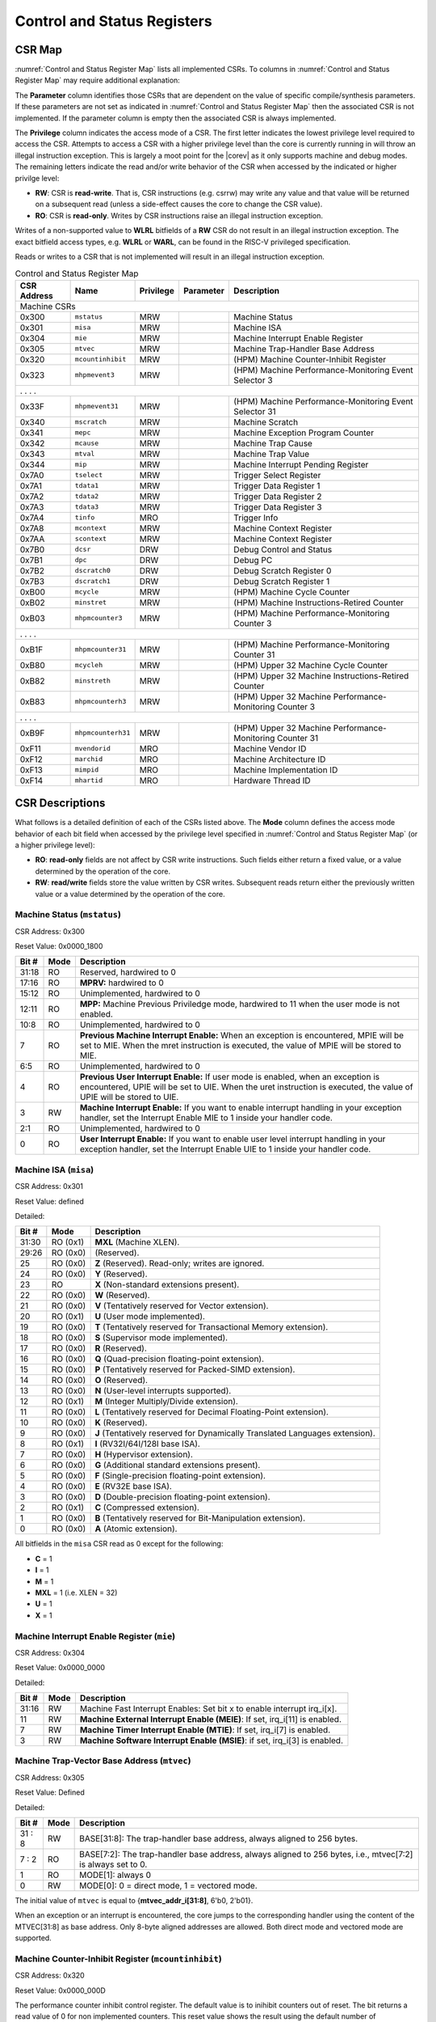 .. _cs-registers:

Control and Status Registers
============================

CSR Map
-------

:numref:`Control and Status Register Map` lists all
implemented CSRs.  To columns in :numref:`Control and Status Register Map` may require additional explanation:

The **Parameter** column identifies those CSRs that are dependent on the value
of specific compile/synthesis parameters. If these parameters are not set as
indicated in :numref:`Control and Status Register Map` then the associated CSR is not implemented.  If the
parameter column is empty then the associated CSR is always implemented.

The **Privilege** column indicates the access mode of a CSR.  The first letter
indicates the lowest privilege level required to access the CSR.  Attempts to
access a CSR with a higher privilege level than the core is currently running
in will throw an illegal instruction exception.  This is largely a moot point
for the |corev| as it only supports machine and debug modes.  The remaining
letters indicate the read and/or write behavior of the CSR when accessed by
the indicated or higher privilge level:

* **RW**: CSR is **read-write**.  That is, CSR instructions (e.g. csrrw) may
  write any value and that value will be returned on a subsequent read (unless
  a side-effect causes the core to change the CSR value).

* **RO**: CSR is **read-only**.  Writes by CSR instructions raise an illegal
  instruction exception.

Writes of a non-supported value to **WLRL** bitfields of a **RW** CSR do not result in an illegal
instruction exception. The exact bitfield access types, e.g. **WLRL** or **WARL**, can be found in the RISC-V
privileged specification.

Reads or writes to a CSR that is not implemented will result in an illegal
instruction exception.

.. table:: Control and Status Register Map
  :name: Control and Status Register Map

  +---------------+-------------------+-----------+---------------------+---------------------------------------------------------+
  |  CSR Address  |   Name            | Privilege | Parameter           |  Description                                            |
  +===============+===================+===========+=====================+=========================================================+
  | Machine CSRs                                                                                                                  |
  +---------------+-------------------+-----------+---------------------+---------------------------------------------------------+
  | 0x300         | ``mstatus``       | MRW       |                     | Machine Status                                          |
  +---------------+-------------------+-----------+---------------------+---------------------------------------------------------+
  | 0x301         | ``misa``          | MRW       |                     | Machine ISA                                             |
  +---------------+-------------------+-----------+---------------------+---------------------------------------------------------+
  | 0x304         | ``mie``           | MRW       |                     | Machine Interrupt Enable Register                       |
  +---------------+-------------------+-----------+---------------------+---------------------------------------------------------+
  | 0x305         | ``mtvec``         | MRW       |                     | Machine Trap-Handler Base Address                       |
  +---------------+-------------------+-----------+---------------------+---------------------------------------------------------+
  | 0x320         | ``mcountinhibit`` | MRW       |                     | (HPM) Machine Counter-Inhibit Register                  |
  +---------------+-------------------+-----------+---------------------+---------------------------------------------------------+
  | 0x323         | ``mhpmevent3``    | MRW       |                     | (HPM) Machine Performance-Monitoring Event Selector 3   |
  +---------------+-------------------+-----------+---------------------+---------------------------------------------------------+
  | .               .                   .           .                                                                             |
  +---------------+-------------------+-----------+---------------------+---------------------------------------------------------+
  | 0x33F         | ``mhpmevent31``   | MRW       |                     | (HPM) Machine Performance-Monitoring Event Selector 31  |
  +---------------+-------------------+-----------+---------------------+---------------------------------------------------------+
  | 0x340         | ``mscratch``      | MRW       |                     | Machine Scratch                                         |
  +---------------+-------------------+-----------+---------------------+---------------------------------------------------------+
  | 0x341         | ``mepc``          | MRW       |                     | Machine Exception Program Counter                       |
  +---------------+-------------------+-----------+---------------------+---------------------------------------------------------+
  | 0x342         | ``mcause``        | MRW       |                     | Machine Trap Cause                                      |
  +---------------+-------------------+-----------+---------------------+---------------------------------------------------------+
  | 0x343         | ``mtval``         | MRW       |                     | Machine Trap Value                                      |
  +---------------+-------------------+-----------+---------------------+---------------------------------------------------------+
  | 0x344         | ``mip``           | MRW       |                     | Machine Interrupt Pending Register                      |
  +---------------+-------------------+-----------+---------------------+---------------------------------------------------------+
  | 0x7A0         | ``tselect``       | MRW       |                     | Trigger Select Register                                 |
  +---------------+-------------------+-----------+---------------------+---------------------------------------------------------+
  | 0x7A1         | ``tdata1``        | MRW       |                     | Trigger Data Register 1                                 |
  +---------------+-------------------+-----------+---------------------+---------------------------------------------------------+
  | 0x7A2         | ``tdata2``        | MRW       |                     | Trigger Data Register 2                                 |
  +---------------+-------------------+-----------+---------------------+---------------------------------------------------------+
  | 0x7A3         | ``tdata3``        | MRW       |                     | Trigger Data Register 3                                 |
  +---------------+-------------------+-----------+---------------------+---------------------------------------------------------+
  | 0x7A4         | ``tinfo``         | MRO       |                     | Trigger Info                                            |
  +---------------+-------------------+-----------+---------------------+---------------------------------------------------------+
  | 0x7A8         | ``mcontext``      | MRW       |                     | Machine Context Register                                |
  +---------------+-------------------+-----------+---------------------+---------------------------------------------------------+
  | 0x7AA         | ``scontext``      | MRW       |                     | Machine Context Register                                |
  +---------------+-------------------+-----------+---------------------+---------------------------------------------------------+
  | 0x7B0         | ``dcsr``          | DRW       |                     | Debug Control and Status                                |
  +---------------+-------------------+-----------+---------------------+---------------------------------------------------------+
  | 0x7B1         | ``dpc``           | DRW       |                     | Debug PC                                                |
  +---------------+-------------------+-----------+---------------------+---------------------------------------------------------+
  | 0x7B2         | ``dscratch0``     | DRW       |                     | Debug Scratch Register 0                                |
  +---------------+-------------------+-----------+---------------------+---------------------------------------------------------+
  | 0x7B3         | ``dscratch1``     | DRW       |                     | Debug Scratch Register 1                                |
  +---------------+-------------------+-----------+---------------------+---------------------------------------------------------+
  | 0xB00         | ``mcycle``        | MRW       |                     | (HPM) Machine Cycle Counter                             |
  +---------------+-------------------+-----------+---------------------+---------------------------------------------------------+
  | 0xB02         | ``minstret``      | MRW       |                     | (HPM) Machine Instructions-Retired Counter              |
  +---------------+-------------------+-----------+---------------------+---------------------------------------------------------+
  | 0xB03         | ``mhpmcounter3``  | MRW       |                     | (HPM) Machine Performance-Monitoring Counter 3          |
  +---------------+-------------------+-----------+---------------------+---------------------------------------------------------+
  | .               .                   .           .                                                                             |
  +---------------+-------------------+-----------+---------------------+---------------------------------------------------------+
  | 0xB1F         | ``mhpmcounter31`` | MRW       |                     | (HPM) Machine Performance-Monitoring Counter 31         |
  +---------------+-------------------+-----------+---------------------+---------------------------------------------------------+
  | 0xB80         | ``mcycleh``       | MRW       |                     | (HPM) Upper 32 Machine Cycle Counter                    |
  +---------------+-------------------+-----------+---------------------+---------------------------------------------------------+
  | 0xB82         | ``minstreth``     | MRW       |                     | (HPM) Upper 32 Machine Instructions-Retired Counter     |
  +---------------+-------------------+-----------+---------------------+---------------------------------------------------------+
  | 0xB83         | ``mhpmcounterh3`` | MRW       |                     | (HPM) Upper 32 Machine Performance-Monitoring Counter 3 |
  +---------------+-------------------+-----------+---------------------+---------------------------------------------------------+
  | .               .                   .           .                                                                             |
  +---------------+-------------------+-----------+---------------------+---------------------------------------------------------+
  | 0xB9F         | ``mhpmcounterh31``| MRW       |                     | (HPM) Upper 32 Machine Performance-Monitoring Counter 31|
  +---------------+-------------------+-----------+---------------------+---------------------------------------------------------+
  | 0xF11         | ``mvendorid``     | MRO       |                     | Machine Vendor ID                                       |
  +---------------+-------------------+-----------+---------------------+---------------------------------------------------------+
  | 0xF12         | ``marchid``       | MRO       |                     | Machine Architecture ID                                 |
  +---------------+-------------------+-----------+---------------------+---------------------------------------------------------+
  | 0xF13         | ``mimpid``        | MRO       |                     | Machine Implementation ID                               |
  +---------------+-------------------+-----------+---------------------+---------------------------------------------------------+
  | 0xF14         | ``mhartid``       | MRO       |                     | Hardware Thread ID                                      |
  +---------------+-------------------+-----------+---------------------+---------------------------------------------------------+

.. only:: ZICOUNT

  .. table:: Control and Status Register Map (additional CSRs for Zicount)
    :name: Control and Status Register Map (additional CSRs for Zicount)

    +---------------+-------------------+-----------+---------------------+---------------------------------------------------------+
    |  CSR Address  |   Name            | Privilege | Parameter           |  Description                                            |
    +===============+===================+===========+=====================+=========================================================+
    | User CSRs                                                                                                                     |
    +---------------+-------------------+-----------+---------------------+---------------------------------------------------------+
    | 0xC00         | ``cycle``         | URO       |                     | (HPM) Cycle Counter                                     |
    +---------------+-------------------+-----------+---------------------+---------------------------------------------------------+
    | 0xC02         | ``instret``       | URO       |                     | (HPM) Instructions-Retired Counter                      |
    +---------------+-------------------+-----------+---------------------+---------------------------------------------------------+
    | 0xC03         | ``hpmcounter3``   | URO       |                     | (HPM) Performance-Monitoring Counter 3                  |
    +---------------+-------------------+-----------+---------------------+---------------------------------------------------------+
    | .               .                   .           .                     .                                                       |
    +---------------+-------------------+-----------+---------------------+---------------------------------------------------------+
    | 0xC1F         | ``hpmcounter31``  | URO       |                     | (HPM) Performance-Monitoring Counter 31                 |
    +---------------+-------------------+-----------+---------------------+---------------------------------------------------------+
    | 0xC80         | ``cycleh``        | URO       |                     | (HPM) Upper 32 Cycle Counter                            |
    +---------------+-------------------+-----------+---------------------+---------------------------------------------------------+
    | 0xC82         | ``instreth``      | URO       |                     | (HPM) Upper 32 Instructions-Retired Counter             |
    +---------------+-------------------+-----------+---------------------+---------------------------------------------------------+
    | 0xC83         | ``hpmcounterh3``  | URO       |                     | (HPM) Upper 32 Performance-Monitoring Counter 3         |
    +---------------+-------------------+-----------+---------------------+---------------------------------------------------------+
    | .               .                   .           .                     .                                                       |
    +---------------+-------------------+-----------+---------------------+---------------------------------------------------------+
    | 0xC9F         | ``hpmcounterh31`` | URO       |                     | (HPM) Upper 32 Performance-Monitoring Counter 31        |
    +---------------+-------------------+-----------+---------------------+---------------------------------------------------------+

.. only:: USER

  .. table:: Control and Status Register Map (additional CSRs for User mode)
    :name: Control and Status Register Map (additional CSRs for User mode)

    +-------------------+----------------+------------+------------+------------------------------------------+
    | CSR address       |   Name         | Privilege  | Parameter  |   Description                            |
    +-------------------+----------------+------------+------------+------------------------------------------+
    |                   |                |            |            |                                          |
    +===================+================+============+============+==========================================+
    | 0x306             | ``mcounteren`` | MRW        |            | Machine Counter Enable                   |
    +-------------------+----------------+------------+------------+------------------------------------------+

.. only:: PMP

  .. table:: Control and Status Register Map (additional CSRs for PMP)
    :name: Control and Status Register Map (additional CSRs for PMP)

    +---------------+-------------------+-----------+---------------------+---------------------------------------------------------+
    |  CSR Address  |   Name            | Privilege | Parameter           |  Description                                            |
    +===============+===================+===========+=====================+=========================================================+
    | Machine CSRs                                                                                                                  |
    +---------------+-------------------+-----------+---------------------+---------------------------------------------------------+
    | 0x3A0         | ``pmpcfg0``       | MRW       |                     | Physical memory protection configuration.               |
    +---------------+-------------------+-----------+---------------------+---------------------------------------------------------+
    | 0x3A1         | ``pmpcfg1``       | MRW       |                     | Physical memory protection configuration.               |
    +---------------+-------------------+-----------+---------------------+---------------------------------------------------------+
    | 0x3A2         | ``pmpcfg2``       | MRW       |                     | Physical memory protection configuration.               |
    +---------------+-------------------+-----------+---------------------+---------------------------------------------------------+
    | 0x3A3         | ``pmpcfg3``       | MRW       |                     | Physical memory protection configuration.               |
    +---------------+-------------------+-----------+---------------------+---------------------------------------------------------+
    | 0x3B0         | ``pmpaddr0``      | MRW       |                     | Physical memory protection address register.            |
    +---------------+-------------------+-----------+---------------------+---------------------------------------------------------+
    | 0x3B1         | ``pmpaddr1``      | MRW       |                     | Physical memory protection address register.            |
    +---------------+-------------------+-----------+---------------------+---------------------------------------------------------+
    | 0x3B2         | ``pmpaddr2``      | MRW       |                     | Physical memory protection address register.            |
    +---------------+-------------------+-----------+---------------------+---------------------------------------------------------+
    | 0x3B3         | ``pmpaddr3``      | MRW       |                     | Physical memory protection address register.            |
    +---------------+-------------------+-----------+---------------------+---------------------------------------------------------+
    | 0x3B4         | ``pmpaddr4``      | MRW       |                     | Physical memory protection address register.            |
    +---------------+-------------------+-----------+---------------------+---------------------------------------------------------+
    | 0x3B5         | ``pmpaddr5``      | MRW       |                     | Physical memory protection address register.            |
    +---------------+-------------------+-----------+---------------------+---------------------------------------------------------+
    | 0x3B6         | ``pmpaddr6``      | MRW       |                     | Physical memory protection address register.            |
    +---------------+-------------------+-----------+---------------------+---------------------------------------------------------+
    | 0x3B7         | ``pmpaddr7``      | MRW       |                     | Physical memory protection address register.            |
    +---------------+-------------------+-----------+---------------------+---------------------------------------------------------+
    | 0x3B8         | ``pmpaddr8``      | MRW       |                     | Physical memory protection address register.            |
    +---------------+-------------------+-----------+---------------------+---------------------------------------------------------+
    | 0x3B9         | ``pmpaddr9``      | MRW       |                     | Physical memory protection address register.            |
    +---------------+-------------------+-----------+---------------------+---------------------------------------------------------+
    | 0x3BA         | ``pmpaddr10``     | MRW       |                     | Physical memory protection address register.            |
    +---------------+-------------------+-----------+---------------------+---------------------------------------------------------+
    | 0x3BB         | ``pmpaddr11``     | MRW       |                     | Physical memory protection address register.            |
    +---------------+-------------------+-----------+---------------------+---------------------------------------------------------+
    | 0x3BC         | ``pmpaddr12``     | MRW       |                     | Physical memory protection address register.            |
    +---------------+-------------------+-----------+---------------------+---------------------------------------------------------+
    | 0x3BD         | ``pmpaddr13``     | MRW       |                     | Physical memory protection address register.            |
    +---------------+-------------------+-----------+---------------------+---------------------------------------------------------+
    | 0x3BE         | ``pmpaddr14``     | MRW       |                     | Physical memory protection address register.            |
    +---------------+-------------------+-----------+---------------------+---------------------------------------------------------+
    | 0x3BF         | ``pmpaddr15``     | MRW       |                     | Physical memory protection address register.            |
    +---------------+-------------------+-----------+---------------------+---------------------------------------------------------+
    | 0x747         | ``mseccfg``       | MRW       |                     | Machine Security Configuration (lower 32 bits).         |
    +---------------+-------------------+-----------+---------------------+---------------------------------------------------------+
    | 0x757         | ``mseccfgh``      | MRW       |                     | Machine Security Configuration (upper 32 bits).         |
    +---------------+-------------------+-----------+---------------------+---------------------------------------------------------+

.. only:: FPU

  .. table:: Control and Status Register Map (additional CSRs for F extension)
    :name: Control and Status Register Map (additional CSRs for F extension)

    +---------------+-------------------+-----------+---------------------+---------------------------------------------------------+
    |  CSR Address  |   Name            | Privilege | Parameter           |  Description                                            |
    +===============+===================+===========+=====================+=========================================================+
    | User CSRs                                                                                                                     |
    +---------------+-------------------+-----------+---------------------+---------------------------------------------------------+
    | 0x001         | ``fflags``        | URW       | ``FPU`` = 1         | Floating-point accrued exceptions.                      |
    +---------------+-------------------+-----------+---------------------+---------------------------------------------------------+
    | 0x002         | ``frm``           | URW       | ``FPU`` = 1         | Floating-point dynamic rounding mode.                   |
    +---------------+-------------------+-----------+---------------------+---------------------------------------------------------+
    | 0x003         | ``fcsr``          | URW       | ``FPU`` = 1         | Floating-point control and status register.             |
    +---------------+-------------------+-----------+---------------------+---------------------------------------------------------+

CSR Descriptions
-----------------

What follows is a detailed definition of each of the CSRs listed above. The
**Mode** column defines the access mode behavior of each bit field when
accessed by the privilege level specified in :numref:`Control and Status Register Map` (or a higher privilege
level):

* **RO**: **read-only** fields are not affect by CSR write instructions.  Such
  fields either return a fixed value, or a value determined by the operation of
  the core.

* **RW**: **read/write** fields store the value written by CSR writes. Subsequent
  reads return either the previously written value or a value determined by the
  operation of the core.

.. only:: FPU

  .. _csr-fflags:

  Floating-point accrued exceptions (``fflags``)
  ~~~~~~~~~~~~~~~~~~~~~~~~~~~~~~~~~~~~~~~~~~~~~~

  CSR Address: 0x001 (only present if ``FPU`` = 1)

  Reset Value: 0x0000_0000

  +-------------+-----------+-------------------------------------------------------------------------+
  |   Bit #     |   Mode    |   Description                                                           |
  +=============+===========+=========================================================================+
  | 31:5        | RO        | Writes are ignored; reads return 0.                                     |
  +-------------+-----------+-------------------------------------------------------------------------+
  | 4           | RW        | NV- Invalid Operation                                                   |
  +-------------+-----------+-------------------------------------------------------------------------+
  | 3           | RW        | DZ - Divide by Zero                                                     |
  +-------------+-----------+-------------------------------------------------------------------------+
  | 2           | RW        | OF - Overflow                                                           |
  +-------------+-----------+-------------------------------------------------------------------------+
  | 1           | RW        | UF - Underflow                                                          |
  +-------------+-----------+-------------------------------------------------------------------------+
  | 0           | RW        | NX - Inexact                                                            |
  +-------------+-----------+-------------------------------------------------------------------------+

  .. Comment: I have not tested any CSRs that require FPU=1.  The Mode spec on all of these is suspect.
  .. _csr-frm:

  Floating-point dynamic rounding mode (``frm``)
  ~~~~~~~~~~~~~~~~~~~~~~~~~~~~~~~~~~~~~~~~~~~~~~

  CSR Address: 0x002 (only present if ``FPU`` = 1)

  Reset Value: 0x0000_0000

  +-------------+-----------+------------------------------------------------------------------------+
  |   Bit #     |  Mode     |   Description                                                          |
  +=============+===========+========================================================================+
  | 31:3        | RO        | Writes are ignored; reads return 0.                                    |
  +-------------+-----------+------------------------------------------------------------------------+
  | 2:0         | RW        | Rounding mode. 000 = RNE, 001 = RTZ, 010 = RDN, 011 = RUP, 100 = RMM   |
  |             |           | 101 = Invalid, 110 = Invalid, 111 = DYN.                               |
  +-------------+-----------+------------------------------------------------------------------------+

  .. _csr-fcsr:

  Floating-point control and status register (``fcsr``)
  ~~~~~~~~~~~~~~~~~~~~~~~~~~~~~~~~~~~~~~~~~~~~~~~~~~~~~

  CSR Address: 0x003 (only present if ``FPU`` = 1)

  Reset Value: 0x0000_0000

  +-------------+-----------+------------------------------------------------------------------------+
  |   Bit #     |  Mode     |   Description                                                          |
  +=============+===========+========================================================================+
  | 31:8        | RO        | Reserved. Writes are ignored; reads return 0.                          |
  +-------------+-----------+------------------------------------------------------------------------+
  | 7:5         | RW        | Rounding Mode (``frm``)                                                |
  +-------------+-----------+------------------------------------------------------------------------+
  | 4:0         | RW        | Accrued Exceptions (``fflags``)                                        |
  +-------------+-----------+------------------------------------------------------------------------+

Machine Status (``mstatus``)
~~~~~~~~~~~~~~~~~~~~~~~~~~~~

CSR Address: 0x300

Reset Value: 0x0000_1800

+-------------+-----------+---------------------------------------------------------------------------------------------------------------------------------------------------------------------------------------------------------------------------------------------------------------------+
|   Bit #     |   Mode    |   Description                                                                                                                                                                                                                                                       |
+=============+===========+=====================================================================================================================================================================================================================================================================+
| 31:18       | RO        | Reserved, hardwired to 0                                                                                                                                                                                                                                            |
+-------------+-----------+---------------------------------------------------------------------------------------------------------------------------------------------------------------------------------------------------------------------------------------------------------------------+
| 17:16       | RO        | **MPRV:** hardwired to 0                                                                                                                                                                                                                                            |
+-------------+-----------+---------------------------------------------------------------------------------------------------------------------------------------------------------------------------------------------------------------------------------------------------------------------+
| 15:12       | RO        | Unimplemented, hardwired to 0                                                                                                                                                                                                                                       |
+-------------+-----------+---------------------------------------------------------------------------------------------------------------------------------------------------------------------------------------------------------------------------------------------------------------------+
| 12:11       | RO        | **MPP:** Machine Previous Priviledge mode, hardwired to 11 when the user mode is not enabled.                                                                                                                                                                       |
+-------------+-----------+---------------------------------------------------------------------------------------------------------------------------------------------------------------------------------------------------------------------------------------------------------------------+
| 10:8        | RO        | Unimplemented, hardwired to 0                                                                                                                                                                                                                                       |
+-------------+-----------+---------------------------------------------------------------------------------------------------------------------------------------------------------------------------------------------------------------------------------------------------------------------+
| 7           | RO        | **Previous Machine Interrupt Enable:** When an exception is encountered, MPIE will be set to MIE. When the mret instruction is executed, the value of MPIE will be stored to MIE.                                                                                   |
+-------------+-----------+---------------------------------------------------------------------------------------------------------------------------------------------------------------------------------------------------------------------------------------------------------------------+
| 6:5         | RO        | Unimplemented, hardwired to 0                                                                                                                                                                                                                                       |
+-------------+-----------+---------------------------------------------------------------------------------------------------------------------------------------------------------------------------------------------------------------------------------------------------------------------+
| 4           | RO        | **Previous User Interrupt Enable:** If user mode is enabled, when an exception is encountered, UPIE will be set to UIE. When the uret instruction is executed, the value of UPIE will be stored to UIE.                                                             |
+-------------+-----------+---------------------------------------------------------------------------------------------------------------------------------------------------------------------------------------------------------------------------------------------------------------------+
| 3           | RW        | **Machine Interrupt Enable:** If you want to enable interrupt handling in your exception handler, set the Interrupt Enable MIE to 1 inside your handler code.                                                                                                       |
+-------------+-----------+---------------------------------------------------------------------------------------------------------------------------------------------------------------------------------------------------------------------------------------------------------------------+
| 2:1         | RO        | Unimplemented, hardwired to 0                                                                                                                                                                                                                                       |
+-------------+-----------+---------------------------------------------------------------------------------------------------------------------------------------------------------------------------------------------------------------------------------------------------------------------+
| 0           | RO        | **User Interrupt Enable:** If you want to enable user level interrupt handling in your exception handler, set the Interrupt Enable UIE to 1 inside your handler code.                                                                                               |
+-------------+-----------+---------------------------------------------------------------------------------------------------------------------------------------------------------------------------------------------------------------------------------------------------------------------+

Machine ISA (``misa``)
~~~~~~~~~~~~~~~~~~~~~~

CSR Address: 0x301

Reset Value: defined

Detailed:

+-------------+------------+------------------------------------------------------------------------+
|   Bit #     |   Mode     |   Description                                                          |
+=============+============+========================================================================+
| 31:30       | RO   (0x1) |  **MXL** (Machine XLEN).                                               |
+-------------+------------+------------------------------------------------------------------------+
| 29:26       | RO   (0x0) | (Reserved).                                                            |
+-------------+------------+------------------------------------------------------------------------+
| 25          | RO   (0x0) | **Z** (Reserved). Read-only; writes are ignored.                       |
+-------------+------------+------------------------------------------------------------------------+
| 24          | RO   (0x0) | **Y** (Reserved).                                                      |
+-------------+------------+------------------------------------------------------------------------+
| 23          | RO         | **X** (Non-standard extensions present).                               |
+-------------+------------+------------------------------------------------------------------------+
| 22          | RO   (0x0) | **W** (Reserved).                                                      |
+-------------+------------+------------------------------------------------------------------------+
| 21          | RO   (0x0) | **V** (Tentatively reserved for Vector extension).                     |
+-------------+------------+------------------------------------------------------------------------+
| 20          | RO   (0x1) | **U** (User mode implemented).                                         |
+-------------+------------+------------------------------------------------------------------------+
| 19          | RO   (0x0) | **T** (Tentatively reserved for Transactional Memory extension).       |
+-------------+------------+------------------------------------------------------------------------+
| 18          | RO   (0x0) | **S** (Supervisor mode implemented).                                   |
+-------------+------------+------------------------------------------------------------------------+
| 17          | RO   (0x0) | **R** (Reserved).                                                      |
+-------------+------------+------------------------------------------------------------------------+
| 16          | RO   (0x0) | **Q** (Quad-precision floating-point extension).                       |
+-------------+------------+------------------------------------------------------------------------+
| 15          | RO   (0x0) | **P** (Tentatively reserved for Packed-SIMD extension).                |
+-------------+------------+------------------------------------------------------------------------+
| 14          | RO   (0x0) | **O** (Reserved).                                                      |
+-------------+------------+------------------------------------------------------------------------+
| 13          | RO   (0x0) | **N** (User-level interrupts supported).                               |
+-------------+------------+------------------------------------------------------------------------+
| 12          | RO   (0x1) | **M** (Integer Multiply/Divide extension).                             |
+-------------+------------+------------------------------------------------------------------------+
| 11          | RO   (0x0) | **L** (Tentatively reserved for Decimal Floating-Point extension).     |
+-------------+------------+------------------------------------------------------------------------+
| 10          | RO   (0x0) | **K** (Reserved).                                                      |
+-------------+------------+------------------------------------------------------------------------+
| 9           | RO   (0x0) | **J** (Tentatively reserved for Dynamically Translated Languages       |
|             |            | extension).                                                            |
+-------------+------------+------------------------------------------------------------------------+
| 8           | RO   (0x1) | **I** (RV32I/64I/128I base ISA).                                       |
+-------------+------------+------------------------------------------------------------------------+
| 7           | RO   (0x0) | **H** (Hypervisor extension).                                          |
+-------------+------------+------------------------------------------------------------------------+
| 6           | RO   (0x0) | **G** (Additional standard extensions present).                        |
+-------------+------------+------------------------------------------------------------------------+
| 5           | RO   (0x0) | **F** (Single-precision floating-point extension).                     |
+-------------+------------+------------------------------------------------------------------------+
| 4           | RO   (0x0) | **E** (RV32E base ISA).                                                |
+-------------+------------+------------------------------------------------------------------------+
| 3           | RO   (0x0) | **D** (Double-precision floating-point extension).                     |
+-------------+------------+------------------------------------------------------------------------+
| 2           | RO   (0x1) | **C** (Compressed extension).                                          |
+-------------+------------+------------------------------------------------------------------------+
| 1           | RO   (0x0) | **B** (Tentatively reserved for Bit-Manipulation extension).           |
+-------------+------------+------------------------------------------------------------------------+
| 0           | RO   (0x0) | **A** (Atomic extension).                                              |
+-------------+------------+------------------------------------------------------------------------+

All bitfields in the ``misa`` CSR read as 0 except for the following:

* **C** = 1
* **I** = 1
* **M** = 1
* **MXL** = 1 (i.e. XLEN = 32)
* **U** = 1
* **X** = 1

Machine Interrupt Enable Register (``mie``)
~~~~~~~~~~~~~~~~~~~~~~~~~~~~~~~~~~~~~~~~~~~

CSR Address: 0x304

Reset Value: 0x0000_0000

Detailed:

+-------------+-----------+------------------------------------------------------------------------------------------+
|   Bit #     |   Mode    |   Description                                                                            |
+=============+===========+==========================================================================================+
| 31:16       | RW        | Machine Fast Interrupt Enables: Set bit x to enable interrupt irq_i[x].                  |
+-------------+-----------+------------------------------------------------------------------------------------------+
| 11          | RW        | **Machine External Interrupt Enable (MEIE)**: If set, irq_i[11] is enabled.              |
+-------------+-----------+------------------------------------------------------------------------------------------+
| 7           | RW        | **Machine Timer Interrupt Enable (MTIE)**: If set, irq_i[7] is enabled.                  |
+-------------+-----------+------------------------------------------------------------------------------------------+
| 3           | RW        | **Machine Software Interrupt Enable (MSIE)**: if set, irq_i[3] is enabled.               |
+-------------+-----------+------------------------------------------------------------------------------------------+

.. _csr-mtvec:

Machine Trap-Vector Base Address (``mtvec``)
~~~~~~~~~~~~~~~~~~~~~~~~~~~~~~~~~~~~~~~~~~~~

CSR Address: 0x305

Reset Value: Defined

Detailed:

+-------------+-----------+---------------------------------------------------------------------------------------------------------------+
|   Bit #     |   Mode    |   Description                                                                                                 |
+=============+===========+===============================================================================================================+
| 31 : 8      |   RW      | BASE[31:8]: The trap-handler base address, always aligned to 256 bytes.                                       |
+-------------+-----------+---------------------------------------------------------------------------------------------------------------+
|  7 : 2      |   RO      | BASE[7:2]: The trap-handler base address, always aligned to 256 bytes, i.e., mtvec[7:2] is always set to 0.   |
+-------------+-----------+---------------------------------------------------------------------------------------------------------------+
|  1          |   RO      | MODE[1]: always 0                                                                                             |
+-------------+-----------+---------------------------------------------------------------------------------------------------------------+
|  0          |   RW      | MODE[0]: 0 = direct mode, 1 = vectored mode.                                                                  |
+-------------+-----------+---------------------------------------------------------------------------------------------------------------+

The initial value of ``mtvec`` is equal to {**mtvec_addr_i[31:8]**, 6'b0, 2'b01}.

When an exception or an interrupt is encountered, the core jumps to the corresponding
handler using the content of the MTVEC[31:8] as base address. Only
8-byte aligned addresses are allowed. Both direct mode and vectored mode
are supported.

.. only:: USER

  Machine Counter Enable (``mcounteren``)
  ~~~~~~~~~~~~~~~~~~~~~~~~~~~~~~~~~~~~~~~

  CSR Address: 0x306

  Reset Value: 0x0000_0000

  Detailed:

  Each bit in the machine counter-enable register allows the associated read-only
  unprivileged shadow performance register to be read from user mode. If the bit
  is clear an attempt to read the register in user mode will trigger an illegal
  instruction exception.

  +-------+------+------------------------------------------------------------------+
  | Bit#  | Mode | Description                                                      |
  +=======+======+==================================================================+
  | 31:4  | RW   | Dependent on number of counters implemented in design parameter  |
  +-------+------+------------------------------------------------------------------+
  | 3     | RW   | **selectors:** hpmcounter3 enable for user mode                  |
  +-------+------+------------------------------------------------------------------+
  | 2     | RW   | instret enable for user mode                                     |
  +-------+------+------------------------------------------------------------------+
  | 1     | RO   | 0                                                                |
  +-------+------+------------------------------------------------------------------+
  | 0     | RW   | cycle enable for user mode                                       |
  +-------+------+------------------------------------------------------------------+

Machine Counter-Inhibit Register (``mcountinhibit``)
~~~~~~~~~~~~~~~~~~~~~~~~~~~~~~~~~~~~~~~~~~~~~~~~~~~~~

CSR Address: 0x320

Reset Value: 0x0000_000D

The performance counter inhibit control register. The default value is to inihibit counters out of reset.
The bit returns a read value of 0 for non implemented counters. This reset value
shows the result using the default number of performance counters to be 1.

Detailed:

+-------+------+------------------------------------------------------------------+
| Bit#  | Mode | Description                                                      |
+=======+======+==================================================================+
| 31:4  | RW   | Dependent on number of counters implemented in design parameter  |
+-------+------+------------------------------------------------------------------+
| 3     | RW   | **selectors:** mhpmcounter3 inhibit                              |
+-------+------+------------------------------------------------------------------+
| 2     | RW   | minstret inhibit                                                 |
+-------+------+------------------------------------------------------------------+
| 1     | RO   | 0                                                                |
+-------+------+------------------------------------------------------------------+
| 0     | RW   | mcycle inhibit                                                   |
+-------+------+------------------------------------------------------------------+

Machine Performance Monitoring Event Selector (``mhpmevent3 .. mhpmevent31``)
~~~~~~~~~~~~~~~~~~~~~~~~~~~~~~~~~~~~~~~~~~~~~~~~~~~~~~~~~~~~~~~~~~~~~~~~~~~~~

CSR Address: 0x323 - 0x33F

Reset Value: 0x0000_0000

Detailed:

+-------+------+------------------------------------------------------------------+
| Bit#  | Mode | Description                                                      |
+=======+======+==================================================================+
| 31:16 | RO   | 0                                                                |
+-------+------+------------------------------------------------------------------+
| 15:0  | RW   | **selectors:** Each bit represent a unique event to count        |
+-------+------+------------------------------------------------------------------+

The event selector fields are further described in Performance Counters section.
Non implemented counters always return a read value of 0.

Machine Scratch (``mscratch``)
~~~~~~~~~~~~~~~~~~~~~~~~~~~~~~

CSR Address: 0x340

Reset Value: 0x0000_0000

Detailed:

+-------------+-----------+------------------------------------------------------------------------+
|   Bit #     |   Mode    |   Description                                                          |
+=============+===========+========================================================================+
| 31:0        | RW        | Scratch value                                                          |
+-------------+-----------+------------------------------------------------------------------------+

Machine Exception PC (``mepc``)
~~~~~~~~~~~~~~~~~~~~~~~~~~~~~~~

CSR Address: 0x341

Reset Value: 0x0000_0000

+-------------+-----------+------------------------------------------------------------------------+
|   Bit #     |   Mode    |   Description                                                          |
+=============+===========+========================================================================+
| 31:1        | RW        | Machine Expection Program Counter 31:1                                 |
+-------------+-----------+------------------------------------------------------------------------+
|    0        | R0        | Always 0                                                               |
+-------------+-----------+------------------------------------------------------------------------+

When an exception is encountered, the current program counter is saved
in MEPC, and the core jumps to the exception address. When a mret
instruction is executed, the value from MEPC replaces the current
program counter.

Machine Cause (``mcause``)
~~~~~~~~~~~~~~~~~~~~~~~~~~

CSR Address: 0x342

Reset Value: 0x0000_0000

+-------------+-----------+----------------------------------------------------------------------------------+
|   Bit #     |   Mode    |   Description                                                                    |
+=============+===========+==================================================================================+
| 31          |  RW       | **Interrupt:** This bit is set when the exception was triggered by an interrupt. |
+-------------+-----------+----------------------------------------------------------------------------------+
| 30:5        |  RO (0x0) | Always 0                                                                         |
+-------------+-----------+----------------------------------------------------------------------------------+
| 4:0         |  RW       | **Exception Code**   (See note below)                                            |
+-------------+-----------+----------------------------------------------------------------------------------+

**NOTE**: software accesses to `mcause[4:0]` must be sensitive to the WLRL field specification of this CSR.  For example,
when `mcause[31]` is set, writing 0x1 to `mcause[1]` (Supervisor software interrupt) will result in UNDEFINED behavior.


Machine Trap Value (``mtval``)
~~~~~~~~~~~~~~~~~~~~~~~~~~~~~~

CSR Address: 0x343

Reset Value: 0x0000_0000

Detailed:

+-------------+-----------+------------------------------------------------------------------------+
|   Bit #     |   Mode    |   Description                                                          |
+=============+===========+========================================================================+
| 31:0        | RO (0)    | Writes are ignored; reads return 0.                                    |
+-------------+-----------+------------------------------------------------------------------------+

Machine Interrupt Pending Register (``mip``)
~~~~~~~~~~~~~~~~~~~~~~~~~~~~~~~~~~~~~~~~~~~~

CSR Address: 0x344

Reset Value: 0x0000_0000

Detailed:

+-------------+-----------+---------------------------------------------------------------------------------------------------+
|   Bit #     |   Mode    |   Description                                                                                     |
+=============+===========+===================================================================================================+
| 31:16       | RO        | Machine Fast Interrupts Pending: If bit x is set, interrupt irq_i[x] is pending.                  |
+-------------+-----------+---------------------------------------------------------------------------------------------------+
| 11          | RO        | **Machine External Interrupt Pending (MEIP)**: If set, irq_i[11] is pending.                      |
+-------------+-----------+---------------------------------------------------------------------------------------------------+
| 7           | RO        | **Machine Timer Interrupt Pending (MTIP)**: If set, irq_i[7] is pending.                          |
+-------------+-----------+---------------------------------------------------------------------------------------------------+
| 3           | RO        | **Machine Software Interrupt Pending (MSIP)**: if set, irq_i[3] is pending.                       |
+-------------+-----------+---------------------------------------------------------------------------------------------------+

.. _csr-tselect:

Trigger Select Register (``tselect``)
~~~~~~~~~~~~~~~~~~~~~~~~~~~~~~~~~~~~~

CSR Address: 0x7A0

Reset Value: 0x0000_0000

Accessible in Debug Mode or M-Mode.

+-------------+-----------+----------------------------------------------------------------------------------------+
|   Bit #     |   Mode    |   Description                                                                          |
+=============+===========+========================================================================================+
| 31:0        | RO        | |corev| implements a single trigger, therefore this register will always read as zero  |
+-------------+-----------+----------------------------------------------------------------------------------------+


.. _csr-tdata1:

Trigger Data Register 1 (``tdata1``)
~~~~~~~~~~~~~~~~~~~~~~~~~~~~~~~~~~~~

CSR Address: 0x7A1

Reset Value: 0x2800_1040

Accessible in Debug Mode or M-Mode.
Since native triggers are not supported, writes to this register from M-Mode will be ignored.

.. note::

   |corev| only implements one type of trigger, Match Control. Most fields of this register will read as a fixed value to
   reflect the single mode that is supported, in particular, instruction address match as described in the Debug Specification
   0.13.2 section 5.2.2 & 5.2.9. The **type**, **dmode**, **hit**, **select**, **timing**, **sizelo**, **action**, **chain**,
   **match**, **m**, **s**, **u**,  **store** and  **load** bitfields of this CSR, which are marked as R/W in Debug Specification
   0.13.2, are therefore implemented as WARL bitfields (corresponding to how these bitfields will be specified in the forthcoming
   Debug Specification 0.14.0).

+-------+----------+------------------------------------------------------------------+
| Bit#  | Mode     | Description                                                      |
+=======+==========+==================================================================+
| 31:28 | RO (0x2) | **type:** 2 = Address/Data match trigger type.                   |
+-------+----------+------------------------------------------------------------------+
| 27    | RO (0x1) | **dmode:** 1 = Only debug mode can write tdata registers         |
+-------+----------+------------------------------------------------------------------+
| 26:21 | RO (0x0) | **maskmax:** 0 = Only exact matching supported.                  |
+-------+----------+------------------------------------------------------------------+
| 20    | RO (0x0) | **hit:** 0 = Hit indication not supported.                       |
+-------+----------+------------------------------------------------------------------+
| 19    | RO (0x0) | **select:** 0 = Only address matching is supported.              |
+-------+----------+------------------------------------------------------------------+
| 18    | RO (0x0) | **timing:** 0 = Break before the instruction at the specified    |
|       |          | address.                                                         |
+-------+----------+------------------------------------------------------------------+
| 17:16 | RO (0x0) | **sizelo:** 0 = Match accesses of any size.                      |
+-------+----------+------------------------------------------------------------------+
| 15:12 | RO (0x1) | **action:** 1 = Enter debug mode on match.                       |
+-------+----------+------------------------------------------------------------------+
| 11    | RO (0x0) | **chain:** 0 = Chaining not supported.                           |
+-------+----------+------------------------------------------------------------------+
| 10:7  | RO (0x0) | **match:** 0 = Match the whole address.                          |
+-------+----------+------------------------------------------------------------------+
| 6     | RO (0x1) | **m:** 1 = Match in M-Mode.                                      |
+-------+----------+------------------------------------------------------------------+
| 5     | RO (0x0) | zero.                                                            |
+-------+----------+------------------------------------------------------------------+
| 4     | RO (0x0) | **s:** 0 = S-Mode not supported.                                 |
+-------+----------+------------------------------------------------------------------+
| 3     | RO (0x0) | **u:** 0 = U-Mode not supported.                                 |
+-------+----------+------------------------------------------------------------------+
| 2     | RW       | **execute:** Enable matching on instruction address.             |
+-------+----------+------------------------------------------------------------------+
| 1     | RO (0x0) | **store:** 0 = Store address / data matching not supported.      |
+-------+----------+------------------------------------------------------------------+
| 0     | RO (0x0) | **load:** 0 = Load address / data matching not supported.        |
+-------+----------+------------------------------------------------------------------+

.. _csr-tdata2:

Trigger Data Register 2 (``tdata2``)
~~~~~~~~~~~~~~~~~~~~~~~~~~~~~~~~~~~~

CSR Address: 0x7A2

Reset Value: 0x0000_0000

Detailed:

+-------+------+------------------------------------------------------------------+
| Bit#  | Mode | Description                                                      |
+=======+======+==================================================================+
| 31:0  | RW   | **data**                                                         |
+-------+------+------------------------------------------------------------------+

Accessible in Debug Mode or M-Mode. Since native triggers are not supported, writes to this register from M-Mode will be ignored.
This register stores the instruction address to match against for a breakpoint trigger.

Trigger Data Register 3 (``tdata3``)
~~~~~~~~~~~~~~~~~~~~~~~~~~~~~~~~~~~~

CSR Address: 0x7A3

Reset Value: 0x0000_0000

Detailed:

+-------+------+------------------------------------------------------------------+
| Bit#  | Mode | Description                                                      |
+=======+======+==================================================================+
| 31:0  | RO   | 0                                                                |
+-------+------+------------------------------------------------------------------+

Accessible in Debug Mode or M-Mode.
|corev| does not support the features requiring this register. Writes are ignored and reads will always return zero.

.. _csr-tinfo:

Trigger Info (``tinfo``)
~~~~~~~~~~~~~~~~~~~~~~~~

CSR Address: 0x7A4

Reset Value: 0x0000_0004

Detailed:

+-------+----------+------------------------------------------------------------------+
| Bit#  | Mode     | Description                                                      |
+=======+==========+==================================================================+
| 31:16 | RO (0x0) | 0                                                                |
+-------+----------+------------------------------------------------------------------+
| 15:0  | RO (0x4) | **info**. Only type 2 is supported.                              |
+-------+----------+------------------------------------------------------------------+

The **info** field contains one bit for each possible `type` enumerated in
`tdata1`.  Bit N corresponds to type N.  If the bit is set, then that type is
supported by the currently selected trigger.  If the currently selected trigger
does not exist, this field contains 1.

Accessible in Debug Mode or M-Mode.

Machine Context Register (``mcontext``)
~~~~~~~~~~~~~~~~~~~~~~~~~~~~~~~~~~~~~~~

CSR Address: 0x7A8

Reset Value: 0x0000_0000

Detailed:

+-------+------+------------------------------------------------------------------+
| Bit#  | Mode | Description                                                      |
+=======+======+==================================================================+
| 31:0  | RO   | 0                                                                |
+-------+------+------------------------------------------------------------------+

Accessible in Debug Mode or M-Mode.
|corev| does not support the features requiring this register. Writes are ignored and
reads will always return zero.

Supervisor Context Register (``scontext``)
~~~~~~~~~~~~~~~~~~~~~~~~~~~~~~~~~~~~~~~~~~

CSR Address: 0x7AA

Reset Value: 0x0000_0000

Detailed:

+-------+------+------------------------------------------------------------------+
| Bit#  | Mode | Description                                                      |
+=======+======+==================================================================+
| 31:0  | RO   | 0                                                                |
+-------+------+------------------------------------------------------------------+

Accessible in Debug Mode or M-Mode.
|corev| does not support the features requiring this register. Writes are ignored and
reads will always return zero.

.. _csr-dcsr:

Debug Control and Status (``dcsr``)
~~~~~~~~~~~~~~~~~~~~~~~~~~~~~~~~~~~

CSR Address: 0x7B0

Reset Value: 0x4000_0003

.. note::

   The **ebreaks**, **ebreaku** and **prv** bitfields of this CSR are marked as R/W in Debug Specification 0.13.2. However,
   as |corev| only supports machine mode, these bitfields are implemented as WARL bitfields (corresponding to how these bitfields will
   be specified in the forthcoming Debug Specification 0.14.0).

Detailed:

+----------+-----------+-------------------------------------------------------------------------------------------------+
|   Bit #  |   Mode    |   Description                                                                                   |
+==========+===========+=================================================================================================+
| 31:28    | RO (0x4)  | **xdebugver:** returns 4 - External debug support exists as it is described in this document.   |
+----------+-----------+-------------------------------------------------------------------------------------------------+
| 27:16    | RO (0x0)  | Reserved                                                                                        |
+----------+-----------+-------------------------------------------------------------------------------------------------+
| 15       | RW        | **ebreakm**                                                                                     |
+----------+-----------+-------------------------------------------------------------------------------------------------+
| 14       | RO (0x0)  | Reserved                                                                                        |
+----------+-----------+-------------------------------------------------------------------------------------------------+
| 13       | RO (0x0)  | **ebreaks**. Always 0.                                                                          |
+----------+-----------+-------------------------------------------------------------------------------------------------+
| 12       | RO (0x0)  | **ebreaku**. Always 0.                                                                          |
+----------+-----------+-------------------------------------------------------------------------------------------------+
| 11       | RW        | **stepie**                                                                                      |
+----------+-----------+-------------------------------------------------------------------------------------------------+
| 10       | RO (0x0)  | **stopcount**. Always 0.                                                                        |
+----------+-----------+-------------------------------------------------------------------------------------------------+
| 9        | RO (0x0)  | **stoptime**. Always 0.                                                                         |
+----------+-----------+-------------------------------------------------------------------------------------------------+
| 8:6      | RO        | **cause**                                                                                       |
+----------+-----------+-------------------------------------------------------------------------------------------------+
| 5        | RO (0x0)  | Reserved                                                                                        |
+----------+-----------+-------------------------------------------------------------------------------------------------+
| 4        | RO (0x0)  | **mprven**. Always 0.                                                                           |
+----------+-----------+-------------------------------------------------------------------------------------------------+
| 3        | RO        | **nmip**.                                                                                       |
+----------+-----------+-------------------------------------------------------------------------------------------------+
| 2        | RW        | **step**                                                                                        |
+----------+-----------+-------------------------------------------------------------------------------------------------+
| 1:0      | RO (0x3)  | **prv:** returns the current priviledge mode                                                    |
+----------+-----------+-------------------------------------------------------------------------------------------------+

.. _csr-dpc:

Debug PC (``dpc``)
~~~~~~~~~~~~~~~~~~

CSR Address: 0x7B1

Reset Value: 0x0000_0000

Detailed:

+-------------+-----------+-------------------------------------------------------------------------------------------------+
|   Bit #     |   Mode    |   Description                                                                                   |
+=============+===========+=================================================================================================+
| 31:1        | RO        | zero                                                                                            |
+-------------+-----------+-------------------------------------------------------------------------------------------------+
| 0           | RO        | DPC                                                                                             |
+-------------+-----------+-------------------------------------------------------------------------------------------------+

When the core enters in Debug Mode, DPC contains the virtual address of
the next instruction to be executed.

Debug Scratch Register 0/1 (``dscratch0/1``)
~~~~~~~~~~~~~~~~~~~~~~~~~~~~~~~~~~~~~~~~~~~~

CSR Address: 0x7B2/0x7B3

Reset Value: 0x0000_0000

Detailed:

+-------------+-----------+-------------------------------------------------------------------------------------------------+
|   Bit #     |   Mode    |   Description                                                                                   |
+=============+===========+=================================================================================================+
| 31:0        | RW        | DSCRATCH0/1                                                                                     |
+-------------+-----------+-------------------------------------------------------------------------------------------------+

Machine Cycle Counter (``mcycle``)
~~~~~~~~~~~~~~~~~~~~~~~~~~~~~~~~~~

CSR Address: 0xB00

Reset Value: 0x0000_0000

Detailed:

+-------+------+------------------------------------------------------------------+
| Bit#  | Mode | Description                                                      |
+=======+======+==================================================================+
| 31:0  | RW   | The lower 32 bits of the 64 bit machine mode cycle counter.      |
+-------+------+------------------------------------------------------------------+


Machine Instructions-Retired Counter (``minstret``)
~~~~~~~~~~~~~~~~~~~~~~~~~~~~~~~~~~~~~~~~~~~~~~~~~~~

CSR Address: 0xB02

Reset Value: 0x0000_0000

Detailed:

+-------+------+---------------------------------------------------------------------------+
| Bit#  | Mode | Description                                                               |
+=======+======+===========================================================================+
| 31:0  | RW   | The lower 32 bits of the 64 bit machine mode instruction retired counter. |
+-------+------+---------------------------------------------------------------------------+


Machine Performance Monitoring Counter (``mhpmcounter3 .. mhpmcounter31``)
~~~~~~~~~~~~~~~~~~~~~~~~~~~~~~~~~~~~~~~~~~~~~~~~~~~~~~~~~~~~~~~~~~~~~~~~~~

CSR Address: 0xB03 - 0xB1F

Reset Value: 0x0000_0000

Detailed:

+-------+----------+------------------------------------------------------------------+
| Bit#  | Mode     | Description                                                      |
+=======+==========+==================================================================+
| 31:0  | RO       | Reads return 0x0, writes are ignored.                            |
+-------+----------+------------------------------------------------------------------+

Upper 32 Machine Cycle Counter (``mcycleh``)
~~~~~~~~~~~~~~~~~~~~~~~~~~~~~~~~~~~~~~~~~~~~

CSR Address: 0xB80

Reset Value: 0x0000_0000

Detailed:

+-------+------+------------------------------------------------------------------+
| Bit#  | Mode | Description                                                      |
+=======+======+==================================================================+
| 31:0  | RW   | The upper 32 bits of the 64 bit machine mode cycle counter.      |
+-------+------+------------------------------------------------------------------+


Upper 32 Machine Instructions-Retired Counter (``minstreth``)
~~~~~~~~~~~~~~~~~~~~~~~~~~~~~~~~~~~~~~~~~~~~~~~~~~~~~~~~~~~~~

CSR Address: 0xB82

Reset Value: 0x0000_0000

Detailed:

+-------+------+---------------------------------------------------------------------------+
| Bit#  | Mode | Description                                                               |
+=======+======+===========================================================================+
| 31:0  | RW   | The upper 32 bits of the 64 bit machine mode instruction retired counter. |
+-------+------+---------------------------------------------------------------------------+


Upper 32 Machine Performance Monitoring Counter (``mhpmcounter3h .. mhpmcounter31h``)
~~~~~~~~~~~~~~~~~~~~~~~~~~~~~~~~~~~~~~~~~~~~~~~~~~~~~~~~~~~~~~~~~~~~~~~~~~~~~~~~~~~~~

CSR Address: 0xB83 - 0xB9F

Reset Value: 0x0000_0000

Detailed:

+-------+----------+------------------------------------------------------------------+
| Bit#  | Mode     | Description                                                      |
+=======+==========+==================================================================+
| 31:0  | RO       | Reads return 0x0, writes are ignored.                            |
+-------+----------+------------------------------------------------------------------+

Machine Vendor ID (``mvendorid``)
~~~~~~~~~~~~~~~~~~~~~~~~~~~~~~~~~

CSR Address: 0xF11

Reset Value: 0x0000_0602

Detailed:

+-------------+-----------+------------------------------------------------------------------------+
|   Bit #     |   Mode    |   Description                                                          |
+=============+===========+========================================================================+
| 31:7        | RO        | 0xC. Number of continuation codes in JEDEC manufacturer ID.            |
+-------------+-----------+------------------------------------------------------------------------+
| 6:0         | RO        | 0x2. Final byte of JEDEC manufacturer ID, discarding the parity bit.   |
+-------------+-----------+------------------------------------------------------------------------+

The ``mvendorid`` encodes the OpenHW JEDEC Manufacturer ID, which is 2 decimal (bank 13).

Machine Architecture ID (``marchid``)
~~~~~~~~~~~~~~~~~~~~~~~~~~~~~~~~~~~~~

CSR Address: 0xF12

Reset Value: 0x0000_0015

Detailed:

+-------------+-----------+------------------------------------------------------------------------+
|   Bit #     |   Mode    |   Description                                                          |
+=============+===========+========================================================================+
| 31:0        | RO        | Machine Architecture ID of |corev| is 0x15 (decimal 21)                |
+-------------+-----------+------------------------------------------------------------------------+

Machine Implementation ID (``mimpid``)
~~~~~~~~~~~~~~~~~~~~~~~~~~~~~~~~~~~~~~

CSR Address: 0xF13

Reset Value: 0x0000_0000

Detailed:

+-------------+-----------+------------------------------------------------------------------------+
|   Bit #     |  Mode     |   Description                                                          |
+=============+===========+========================================================================+
| 31:0        | RO        | Reads return 0.                                                        |
+-------------+-----------+------------------------------------------------------------------------+

.. _csr-mhartid:

Hardware Thread ID (``mhartid``)
~~~~~~~~~~~~~~~~~~~~~~~~~~~~~~~~

CSR Address: 0xF14

Reset Value: Defined

+-------------+-----------+----------------------------------------------------------------+
|   Bit #     | Mode      |   Description                                                  |
+=============+===========+================================================================+
| 31:0        | RO        | Hardware Thread ID **hart_id_i**, see  :ref:`core-integration` |
+-------------+-----------+----------------------------------------------------------------+

.. only:: PMP

  Machine Security Configuration (``mseccfg``)
  ~~~~~~~~~~~~~~~~~~~~~~~~~~~~~~~~~~~~~~~~~~~~

  CSR Address: 0x747

  Reset Value: 0x0000_0000

  Detailed:

  +------+----------+-----------------------------------------------------------------------------------------------------------------------------------+
  | Bit# |  Mode    | Definition                                                                                                                        |
  +======+==========+===================================================================================================================================+
  | 31:3 | RO (0x0) | Reserved                                                                                                                          |
  +------+----------+-----------------------------------------------------------------------------------------------------------------------------------+
  | 2    | RW       | **rlb**. Rule Locking Bypass.                                                                                                     |
  +------+----------+-----------------------------------------------------------------------------------------------------------------------------------+
  | 1    | RW       | **mmwp**. Machine Mode Whitelist Policy. This is a sticky bit and once set can only be unset due to ``rst_ni`` assertion.         |
  +------+----------+-----------------------------------------------------------------------------------------------------------------------------------+
  | 0    | RW       | **mml**. Machine Mode Lockdown. This is a sticky bit and once set can only be unset due to ``rst_ni`` assertion.                  |
  +------+----------+-----------------------------------------------------------------------------------------------------------------------------------+

  Machine Security Configuration (``mseccfgh``)
  ~~~~~~~~~~~~~~~~~~~~~~~~~~~~~~~~~~~~~~~~~~~~~

  CSR Address: 0x757

  Reset Value: 0x0000_0000

  Detailed:

  +------+----------+-----------------------------------------------------------------------------------------------------------------------------------+
  | Bit# |  Mode    | Definition                                                                                                                        |
  +======+==========+===================================================================================================================================+
  | 31:0 | RO (0x0) | Reserved                                                                                                                          |
  +------+----------+-----------------------------------------------------------------------------------------------------------------------------------+

  PMP Configuration (``pmpcfg0-pmpcfg3``)
  ~~~~~~~~~~~~~~~~~~~~~~~~~~~~~~~~~~~~~~~

  CSR Address: 0x3A0 - 0x3A3

  Reset Value: 0x0000_0000

  Detailed ``pmpcfg0``:

  +-------+---------------+---------------------------------------------------------------------------------------------------------------+
  | Bit#  |  Mode         | Definition                                                                                                    |
  +=======+===============+===============================================================================================================+
  | 31:24 | RW / RO (0x0) | pmp3cfg                                                                                                       |
  +-------+---------------+---------------------------------------------------------------------------------------------------------------+
  | 23:16 | RW / RO (0x0) | pmp2cfg                                                                                                       |
  +-------+---------------+---------------------------------------------------------------------------------------------------------------+
  | 15:8  | RW / RO (0x0) | pmp1cfg                                                                                                       |
  +-------+---------------+---------------------------------------------------------------------------------------------------------------+
  | 7:0   | RW / RO (0x0) | pmp0cfg                                                                                                       |
  +-------+---------------+---------------------------------------------------------------------------------------------------------------+

  Detailed ``pmpcfg1``:

  +-------+---------------+---------------------------------------------------------------------------------------------------------------+
  | Bit#  |  Mode         | Definition                                                                                                    |
  +=======+===============+===============================================================================================================+
  | 31:24 | RW / RO (0x0) | pmp7cfg                                                                                                       |
  +-------+---------------+---------------------------------------------------------------------------------------------------------------+
  | 23:16 | RW / RO (0x0) | pmp6cfg                                                                                                       |
  +-------+---------------+---------------------------------------------------------------------------------------------------------------+
  | 15:8  | RW / RO (0x0) | pmp5cfg                                                                                                       |
  +-------+---------------+---------------------------------------------------------------------------------------------------------------+
  | 7:0   | RW / RO (0x0) | pmp4cfg                                                                                                       |
  +-------+---------------+---------------------------------------------------------------------------------------------------------------+

  Detailed ``pmpcfg2``:

  +-------+---------------+---------------------------------------------------------------------------------------------------------------+
  | Bit#  |  Mode         | Definition                                                                                                    |
  +=======+===============+===============================================================================================================+
  | 31:24 | RW / RO (0x0) | pmp11cfg                                                                                                      |
  +-------+---------------+---------------------------------------------------------------------------------------------------------------+
  | 23:16 | RW / RO (0x0) | pmp10cfg                                                                                                      |
  +-------+---------------+---------------------------------------------------------------------------------------------------------------+
  | 15:8  | RW / RO (0x0) | pmp9cfg                                                                                                       |
  +-------+---------------+---------------------------------------------------------------------------------------------------------------+
  | 7:0   | RW  /RO (0x0) | pmp8cfg                                                                                                       |
  +-------+---------------+---------------------------------------------------------------------------------------------------------------+

  Detailed ``pmpcfg3``:

  +-------+---------------+---------------------------------------------------------------------------------------------------------------+
  | Bit#  |  Mode         | Definition                                                                                                    |
  +=======+===============+===============================================================================================================+
  | 31:24 | RW / RO (0x0) | pmp15cfg                                                                                                      |
  +-------+---------------+---------------------------------------------------------------------------------------------------------------+
  | 23:16 | RW / RO (0x0) | pmp14cfg                                                                                                      |
  +-------+---------------+---------------------------------------------------------------------------------------------------------------+
  | 15:8  | RW / RO (0x0) | pmp13cfg                                                                                                      |
  +-------+---------------+---------------------------------------------------------------------------------------------------------------+
  | 7:0   | RW / RO (0x0) | pmp12cfg                                                                                                      |
  +-------+---------------+---------------------------------------------------------------------------------------------------------------+

  The configuration fields for each pmpxcfg are as follows:

  +-------+---------------+---------------------------+
  | Bit#  |  Mode         |  Definition               |
  +=======+===============+===========================+
  |    8  | RO (0x0)      | Reserved                  |
  +-------+---------------+---------------------------+
  |    7  | RW / RO (0x0) | **l**. Lock               |
  +-------+---------------+---------------------------+
  |  6:5  | RO (0x0)      | Reserved                  |
  +-------+---------------+---------------------------+
  |  4:3  | RW / RO (0x0) | **a**. Mode               |
  +-------+---------------+---------------------------+
  |    2  | RW / RO (0x0) | **x**. Execute permission |
  +-------+---------+---------------------------------+
  |    1  | RW / RO (0x0) | **w**. Write permission   |
  +-------+---------------+---------------------------+
  |    0  | RW /R O (0x0) | **r**. Read permission    |
  +-------+---------------+---------------------------+

  pmpxcfg is RW if x < ``PMP_NUM_REGIONS`` and RO (0x0) otherwise.


  .. note::

     The combination of **mseccfg.mml** = 0, **r** = 0 and **w** = 1 is reserved for future use and should not be used.


  PMP Address (``pmpaddr0`` - ``pmpaddr15``)
  ~~~~~~~~~~~~~~~~~~~~~~~~~~~~~~~~~~~~~~~~~~

  CSR Address: 0x3B0 - 0x3BF

  Reset Value: 0x0000_0000

  +-------+---------------+---------------------------+
  | Bit#  |  Mode         |  Definition               |
  +=======+===============+===========================+
  | 31:0  | RW / RO (0x0) | address[33:2]             |
  +-------+---------------+---------------------------+

  pmpaddrx is RW if x < ``PMP_NUM_REGIONS`` and RO (0x0) otherwise.

.. only:: ZICOUNT

  Cycle Counter (``cycle``)
  ~~~~~~~~~~~~~~~~~~~~~~~~~

  CSR Address: 0xC00

  Reset Value: 0x0000_0000

  Detailed:

  +-------+------+------------------------------------------------------------------+
  | Bit#  | R/W  | Description                                                      |
  +=======+======+==================================================================+
  | 31:0  | R    | 0                                                                |
  +-------+------+------------------------------------------------------------------+

  Read-only unprivileged shadow of the lower 32 bits of the 64 bit machine mode cycle counter.

  Instructions-Retired Counter (``instret``)
  ~~~~~~~~~~~~~~~~~~~~~~~~~~~~~~~~~~~~~~~~~~

  CSR Address: 0xC02

  Reset Value: 0x0000_0000

  Detailed:

  +-------+------+------------------------------------------------------------------+
  | Bit#  | R/W  | Description                                                      |
  +=======+======+==================================================================+
  | 31:0  | R    | 0                                                                |
  +-------+------+------------------------------------------------------------------+

  Read-only unprivileged shadow of the lower 32 bits of the 64 bit machine mode instruction retired counter.

  Performance Monitoring Counter (``hpmcounter3 .. hpmcounter31``)
  ~~~~~~~~~~~~~~~~~~~~~~~~~~~~~~~~~~~~~~~~~~~~~~~~~~~~~~~~~~~~~~~~

  CSR Address: 0xC03 - 0xC1F

  Reset Value: 0x0000_0000

  Detailed:

  +-------+------+------------------------------------------------------------------+
  | Bit#  | R/W  | Description                                                      |
  +=======+======+==================================================================+
  | 31:0  | R    | 0                                                                |
  +-------+------+------------------------------------------------------------------+

  Read-only unprivileged shadow of the lower 32 bits of the 64 bit machine mode
  performance counter. Non implemented counters always return a read value of 0.

  Upper 32 Cycle Counter (``cycleh``)
  ~~~~~~~~~~~~~~~~~~~~~~~~~~~~~~~~~~~

  CSR Address: 0xC80

  Reset Value: 0x0000_0000

  Detailed:

  +-------+------+------------------------------------------------------------------+
  | Bit#  | R/W  | Description                                                      |
  +=======+======+==================================================================+
  | 31:0  | R    | 0                                                                |
  +-------+------+------------------------------------------------------------------+

  Read-only unprivileged shadow of the upper 32 bits of the 64 bit machine mode cycle counter.

  Upper 32 Instructions-Retired Counter (``instreth``)
  ~~~~~~~~~~~~~~~~~~~~~~~~~~~~~~~~~~~~~~~~~~~~~~~~~~~~

  CSR Address: 0xC82

  Reset Value: 0x0000_0000

  Detailed:

  +-------+------+------------------------------------------------------------------+
  | Bit#  | R/W  | Description                                                      |
  +=======+======+==================================================================+
  | 31:0  | R    | 0                                                                |
  +-------+------+------------------------------------------------------------------+

  Read-only unprivileged shadow of the upper 32 bits of the 64 bit machine mode instruction retired counter.

  Upper 32 Performance Monitoring Counter (``hpmcounter3h .. hpmcounter31h``)
  ~~~~~~~~~~~~~~~~~~~~~~~~~~~~~~~~~~~~~~~~~~~~~~~~~~~~~~~~~~~~~~~~~~~~~~~~~~~

  CSR Address: 0xC83 - 0xC9F

  Reset Value: 0x0000_0000

  Detailed:

  +-------+------+------------------------------------------------------------------+
  | Bit#  | R/W  | Description                                                      |
  +=======+======+==================================================================+
  | 31:0  | R    | 0                                                                |
  +-------+------+------------------------------------------------------------------+

  Read-only unprivileged shadow of the upper 32 bits of the 64 bit machine mode
  performance counter. Non implemented counters always return a read value of 0.
